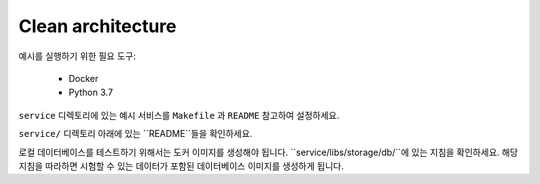 Clean architecture
===================

예시를 실행하기 위한 필요 도구:

    * Docker
    * Python 3.7

``service`` 디렉토리에 있는 예시 서비스를 ``Makefile`` 과 ``README`` 참고하여 설정하세요. 


``service/`` 디렉토리 아래에 있는 ``README``들을 확인하세요.

로컬 데이터베이스를 테스트하기 위해서는 도커 이미지를 생성해야 됩니다.
``service/libs/storage/db/``에 있는 지침을 확인하세요. 
해당 지침을 따라하면 시험할 수 있는 데이터가 포함된 데이터베이스 이미지를 생성하게 됩니다.